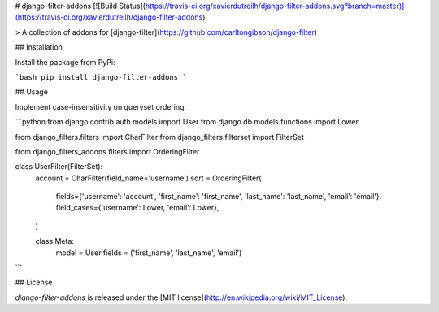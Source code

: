 # django-filter-addons [![Build Status](https://travis-ci.org/xavierdutreilh/django-filter-addons.svg?branch=master)](https://travis-ci.org/xavierdutreilh/django-filter-addons)

> A collection of addons for [django-filter](https://github.com/carltongibson/django-filter)

## Installation

Install the package from PyPi:

```bash
pip install django-filter-addons
```

## Usage

Implement case-insensitivity on queryset ordering:

```python
from django.contrib.auth.models import User
from django.db.models.functions import Lower

from django_filters.filters import CharFilter
from django_filters.filterset import FilterSet

from django_filters_addons.filters import OrderingFilter

class UserFilter(FilterSet):
    account = CharFilter(field_name='username')
    sort = OrderingFilter(
        fields={'username': 'account', 'first_name': 'first_name', 'last_name': 'last_name', 'email': 'email'},
        field_cases={'username': Lower, 'email': Lower},
    )

    class Meta:
        model = User
        fields = ('first_name', 'last_name', 'email')
```

## License

`django-filter-addons` is released under the [MIT license](http://en.wikipedia.org/wiki/MIT_License).


